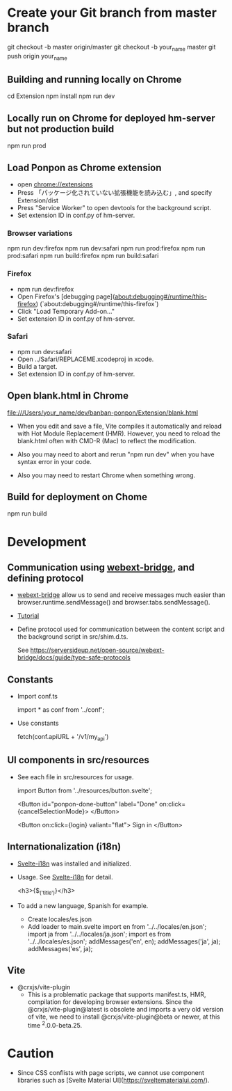 * Create your Git branch from master branch

  git checkout -b master origin/master
  git checkout -b your_name master
  git push origin your_name

# Build and run

** Building and running locally on Chrome

   cd Extension
   npm install
   npm run dev

** Locally run on Chrome for deployed hm-server but not production build

   npm run prod

** Load Ponpon as Chrome extension

- open chrome://extensions
-  Press 「パッケージ化されていない拡張機能を読み込む」, and specify Extension/dist
-  Press "Service Worker" to open devtools for the background script.
- Set extension ID in conf.py of hm-server.

*** Browser variations

   npm run dev:firefox
   npm run dev:safari
   npm run prod:firefox
   npm run prod:safari
   npm run build:firefox
   npm run build:safari

*** Firefox

- npm run dev:firefox
- Open Firefox's [debugging page](about:debugging#/runtime/this-firefox) (`about:debugging#/runtime/this-firefox`)
- Click "Load Temporary Add-on..."
- Set extension ID in conf.py of hm-server.

*** Safari

- npm run dev:safari
- Open ../Safari/REPLACEME.xcodeproj in xcode.
- Build a target.
- Set extension ID in conf.py of hm-server.

** Open blank.html in Chrome

  file:///Users/your_name/dev/banban-ponpon/Extension/blank.html

- When you edit and save a file, Vite compiles it automatically and reload with Hot Module
  Replacement (HMR). However, you need to reload the blank.html often with CMD-R (Mac) to reflect
  the modification.

- Also you may need to abort and rerun "npm run dev" when you have syntax error in your code.

- Also you may need to restart Chrome when something wrong.

** Build for deployment on Chome

   npm run build

* Development

** Communication using [[https://serversideup.net/open-source/webext-bridge/][webext-bridge]], and defining protocol

- [[https://serversideup.net/open-source/webext-bridge/][webext-bridge]] allow us to send and receive messages much easier than browser.runtime.sendMessage() and browser.tabs.sendMessage().

- [[https://serversideup.net/browser-extension-messaging/][Tutorial]]

- Define protocol used for communication between the content script and the background script in src/shim.d.ts.

  See https://serversideup.net/open-source/webext-bridge/docs/guide/type-safe-protocols

** Constants

- Import conf.ts

  import * as conf from '../conf';

- Use constants

  fetch(conf.apiURL + '/v1/my_api')

** UI components in src/resources

- See each file in src/resources for usage.

  import Button from '../resources/button.svelte';

  <Button id="ponpon-done-button" label="Done" on:click={cancelSelectionMode}>
  </Button>

  <Button on:click={login} valiant="flat">
  Sign in
  </Button>

** Internationalization (i18n)

- [[https://github.com/kaisermann/svelte-i18n/tree/main/docs][Svelte-i18n]] was installed and initialized.

- Usage. See  [[https://github.com/kaisermann/svelte-i18n/tree/main/docs][Svelte-i18n]] for detail.

    <h3>{$_('title')}</h3>

- To add a new language, Spanish for example.
  - Create locales/es.json
  - Add loader to main.svelte
     import en from '../../locales/en.json';
     import ja from '../../locales/ja.json';
     import es from '../../locales/es.json';
     addMessages('en', en);
     addMessages('ja', ja);
     addMessages('es', ja);


** Vite

- @crxjs/vite-plugin
  - This is a problematic package that supports manifest.ts, HMR, compilation for developing browser
    extensions. Since the @crxjs/vite-plugin@latest is obsolete and imports a very old version of
    vite, we need to install @crxjs/vite-plugin@beta or newer, at this time ^2.0.0-beta.25.

* Caution

- Since CSS conflists with page scripts, we cannot use component libraries such as  [Svelte Material UI](https://sveltematerialui.com/).
